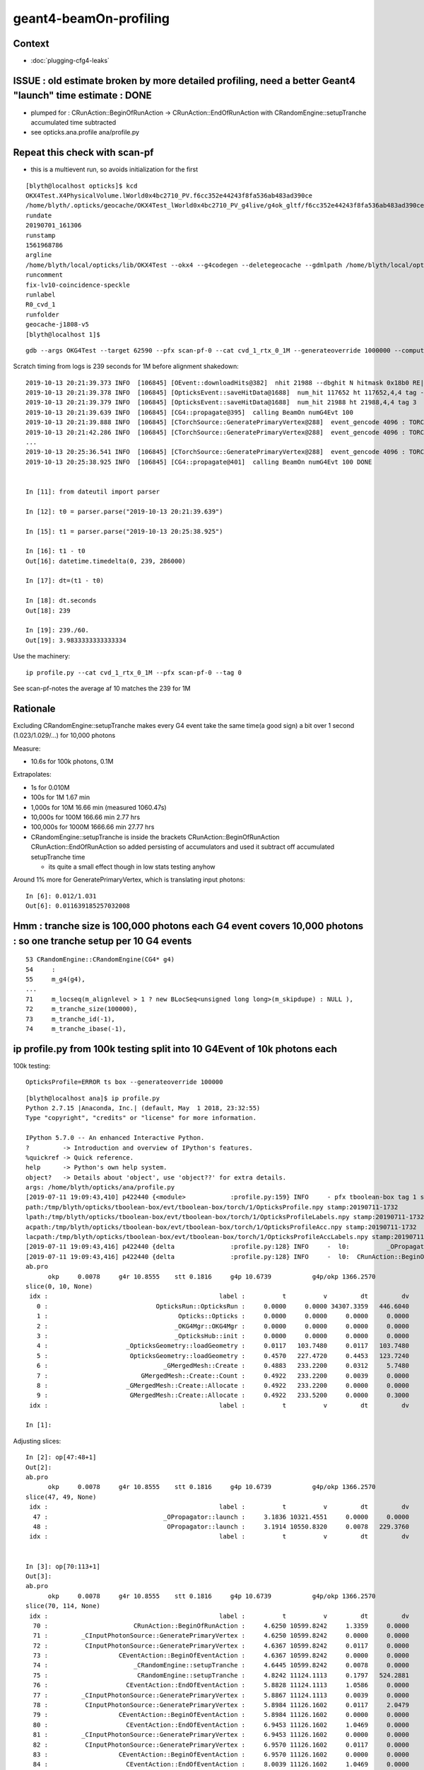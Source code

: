 geant4-beamOn-profiling
========================

Context
----------

* :doc:`plugging-cfg4-leaks`


ISSUE : old estimate broken by more detailed profiling, need a better Geant4 "launch" time estimate : DONE
------------------------------------------------------------------------------------------------------------

* plumped for : CRunAction::BeginOfRunAction -> CRunAction::EndOfRunAction 
  with CRandomEngine::setupTranche accumulated time subtracted 
* see opticks.ana.profile  ana/profile.py 


Repeat this check with scan-pf
-----------------------------------

* this is a multievent run, so avoids initialization for the first 

::

    [blyth@localhost opticks]$ kcd
    OKX4Test.X4PhysicalVolume.lWorld0x4bc2710_PV.f6cc352e44243f8fa536ab483ad390ce
    /home/blyth/.opticks/geocache/OKX4Test_lWorld0x4bc2710_PV_g4live/g4ok_gltf/f6cc352e44243f8fa536ab483ad390ce/1
    rundate
    20190701_161306
    runstamp
    1561968786
    argline
    /home/blyth/local/opticks/lib/OKX4Test --okx4 --g4codegen --deletegeocache --gdmlpath /home/blyth/local/opticks/opticksdata/export/juno1808/g4_00_v5.gdml --csgskiplv 22 --runfolder geocache-j1808-v5 --runcomment fix-lv10-coincidence-speckle 
    runcomment
    fix-lv10-coincidence-speckle
    runlabel
    R0_cvd_1
    runfolder
    geocache-j1808-v5
    [blyth@localhost 1]$ 


::

    gdb --args OKG4Test --target 62590 --pfx scan-pf-0 --cat cvd_1_rtx_0_1M --generateoverride 1000000 --compute --save --production --savehit --dbghitmask TO,BT,RE,SC,SA --multievent 10 --xanalytic --rngmax 3 --cvd 1 --rtx 0


Scratch timing from logs is 239 seconds for 1M before alignment shakedown::

    2019-10-13 20:21:39.373 INFO  [106845] [OEvent::downloadHits@382]  nhit 21988 --dbghit N hitmask 0x18b0 RE|SC|SA|BT|TO BULK_REEMIT|BULK_SCATTER|SURFACE_ABSORB|BOUNDARY_TRANSMIT|TORCH
    2019-10-13 20:21:39.378 INFO  [106845] [OpticksEvent::saveHitData@1688]  num_hit 117652 ht 117652,4,4 tag -3
    2019-10-13 20:21:39.379 INFO  [106845] [OpticksEvent::saveHitData@1688]  num_hit 21988 ht 21988,4,4 tag 3
    2019-10-13 20:21:39.639 INFO  [106845] [CG4::propagate@395]  calling BeamOn numG4Evt 100
    2019-10-13 20:21:39.888 INFO  [106845] [CTorchSource::GeneratePrimaryVertex@288]  event_gencode 4096 : TORCH
    2019-10-13 20:21:42.286 INFO  [106845] [CTorchSource::GeneratePrimaryVertex@288]  event_gencode 4096 : TORCH
    ...
    2019-10-13 20:25:36.541 INFO  [106845] [CTorchSource::GeneratePrimaryVertex@288]  event_gencode 4096 : TORCH
    2019-10-13 20:25:38.925 INFO  [106845] [CG4::propagate@401]  calling BeamOn numG4Evt 100 DONE 


    In [11]: from dateutil import parser

    In [12]: t0 = parser.parse("2019-10-13 20:21:39.639")

    In [15]: t1 = parser.parse("2019-10-13 20:25:38.925")

    In [16]: t1 - t0 
    Out[16]: datetime.timedelta(0, 239, 286000)

    In [17]: dt=(t1 - t0) 

    In [18]: dt.seconds
    Out[18]: 239

    In [19]: 239./60.
    Out[19]: 3.9833333333333334



Use the machinery::

    ip profile.py --cat cvd_1_rtx_0_1M --pfx scan-pf-0 --tag 0


See scan-pf-notes the average af 10 matches the 239 for 1M











Rationale 
------------

Excluding CRandomEngine::setupTranche makes every G4 event take the same time(a good sign) 
a bit over 1 second (1.023/1.029/...) for 10,000 photons 

Measure:

* 10.6s for 100k photons, 0.1M 

Extrapolates:

* 1s for 0.010M
* 100s for 1M       1.67 min
* 1,000s for 10M      16.66 min        (measured 1060.47s)
* 10,000s for 100M    166.66 min   2.77 hrs
* 100,000s for 1000M  1666.66 min  27.77 hrs

* CRandomEngine::setupTranche is inside the brackets CRunAction::BeginOfRunAction CRunAction::EndOfRunAction
  so added persisting of accumulators and used it subtract off accumulated setupTranche time 

  * its quite a small effect though in low stats testing anyhow

Around 1% more for GeneratePrimaryVertex, which is translating input photons::

    In [6]: 0.012/1.031
    Out[6]: 0.011639185257032008


Hmm : tranche size is 100,000 photons each G4 event covers 10,000 photons : so one tranche setup per 10 G4 events
--------------------------------------------------------------------------------------------------------------------

::

     53 CRandomEngine::CRandomEngine(CG4* g4)
     54     :
     55     m_g4(g4),
     ... 
     71     m_locseq(m_alignlevel > 1 ? new BLocSeq<unsigned long long>(m_skipdupe) : NULL ),
     72     m_tranche_size(100000),
     73     m_tranche_id(-1),
     74     m_tranche_ibase(-1),


ip profile.py from 100k testing split into 10 G4Event of 10k photons each 
-------------------------------------------------------------------------------------


100k testing::

      OpticksProfile=ERROR ts box --generateoverride 100000   

::

    [blyth@localhost ana]$ ip profile.py
    Python 2.7.15 |Anaconda, Inc.| (default, May  1 2018, 23:32:55) 
    Type "copyright", "credits" or "license" for more information.

    IPython 5.7.0 -- An enhanced Interactive Python.
    ?         -> Introduction and overview of IPython's features.
    %quickref -> Quick reference.
    help      -> Python's own help system.
    object?   -> Details about 'object', use 'object??' for extra details.
    args: /home/blyth/opticks/ana/profile.py
    [2019-07-11 19:09:43,410] p422440 {<module>            :profile.py:159} INFO     - pfx tboolean-box tag 1 src torch det tboolean-box c2max [1.5, 2.0, 2.5] ipython True 
    path:/tmp/blyth/opticks/tboolean-box/evt/tboolean-box/torch/1/OpticksProfile.npy stamp:20190711-1732 
    lpath:/tmp/blyth/opticks/tboolean-box/evt/tboolean-box/torch/1/OpticksProfileLabels.npy stamp:20190711-1732 
    acpath:/tmp/blyth/opticks/tboolean-box/evt/tboolean-box/torch/1/OpticksProfileAcc.npy stamp:20190711-1732 
    lacpath:/tmp/blyth/opticks/tboolean-box/evt/tboolean-box/torch/1/OpticksProfileAccLabels.npy stamp:20190711-1732 
    [2019-07-11 19:09:43,416] p422440 {delta               :profile.py:128} INFO     -  l0:          _OPropagator::launch l1:           OPropagator::launch p0: 47 p1: 48  (v0:   10321.5 v1:   10550.8 dv:     229.4 )  ( t0:    3.1836 t1:    3.1914 dt:    0.0078 )  
    [2019-07-11 19:09:43,416] p422440 {delta               :profile.py:128} INFO     -  l0:  CRunAction::BeginOfRunAction l1:    CRunAction::EndOfRunAction p0: 70 p1:113  (v0:   10599.8 v1:   11138.4 dv:     538.6 )  ( t0:    4.6250 t1:   15.4805 dt:   10.8555 )  
    ab.pro
          okp     0.0078     g4r 10.8555    stt 0.1816     g4p 10.6739           g4p/okp 1366.2570     
    slice(0, 10, None)
     idx :                                              label :          t          v         dt         dv   
       0 :                             OpticksRun::OpticksRun :     0.0000     0.0000 34307.3359   446.6040   
       1 :                                   Opticks::Opticks :     0.0000     0.0000     0.0000     0.0000   
       2 :                                  _OKG4Mgr::OKG4Mgr :     0.0000     0.0000     0.0000     0.0000   
       3 :                                  _OpticksHub::init :     0.0000     0.0000     0.0000     0.0000   
       4 :                     _OpticksGeometry::loadGeometry :     0.0117   103.7480     0.0117   103.7480   
       5 :                      OpticksGeometry::loadGeometry :     0.4570   227.4720     0.4453   123.7240   
       6 :                               _GMergedMesh::Create :     0.4883   233.2200     0.0312     5.7480   
       7 :                         GMergedMesh::Create::Count :     0.4922   233.2200     0.0039     0.0000   
       8 :                     _GMergedMesh::Create::Allocate :     0.4922   233.2200     0.0000     0.0000   
       9 :                      GMergedMesh::Create::Allocate :     0.4922   233.5200     0.0000     0.3000   
     idx :                                              label :          t          v         dt         dv   

    In [1]: 


Adjusting slices::

    In [2]: op[47:48+1]
    Out[2]: 
    ab.pro
          okp     0.0078     g4r 10.8555    stt 0.1816     g4p 10.6739           g4p/okp 1366.2570     
    slice(47, 49, None)
     idx :                                              label :          t          v         dt         dv   
      47 :                               _OPropagator::launch :     3.1836 10321.4551     0.0000     0.0000   
      48 :                                OPropagator::launch :     3.1914 10550.8320     0.0078   229.3760   
     idx :                                              label :          t          v         dt         dv   


    In [3]: op[70:113+1]
    Out[3]: 
    ab.pro
          okp     0.0078     g4r 10.8555    stt 0.1816     g4p 10.6739           g4p/okp 1366.2570     
    slice(70, 114, None)
     idx :                                              label :          t          v         dt         dv   
      70 :                       CRunAction::BeginOfRunAction :     4.6250 10599.8242     1.3359     0.0000   
      71 :         _CInputPhotonSource::GeneratePrimaryVertex :     4.6250 10599.8242     0.0000     0.0000   
      72 :          CInputPhotonSource::GeneratePrimaryVertex :     4.6367 10599.8242     0.0117     0.0000   
      73 :                   CEventAction::BeginOfEventAction :     4.6367 10599.8242     0.0000     0.0000   
      74 :                       _CRandomEngine::setupTranche :     4.6445 10599.8242     0.0078     0.0000   
      75 :                        CRandomEngine::setupTranche :     4.8242 11124.1113     0.1797   524.2881   
      76 :                     CEventAction::EndOfEventAction :     5.8828 11124.1113     1.0586     0.0000   
      77 :         _CInputPhotonSource::GeneratePrimaryVertex :     5.8867 11124.1113     0.0039     0.0000   
      78 :          CInputPhotonSource::GeneratePrimaryVertex :     5.8984 11126.1602     0.0117     2.0479   
      79 :                   CEventAction::BeginOfEventAction :     5.8984 11126.1602     0.0000     0.0000   
      80 :                     CEventAction::EndOfEventAction :     6.9453 11126.1602     1.0469     0.0000   
      81 :         _CInputPhotonSource::GeneratePrimaryVertex :     6.9453 11126.1602     0.0000     0.0000   
      82 :          CInputPhotonSource::GeneratePrimaryVertex :     6.9570 11126.1602     0.0117     0.0000   
      83 :                   CEventAction::BeginOfEventAction :     6.9570 11126.1602     0.0000     0.0000   
      84 :                     CEventAction::EndOfEventAction :     8.0039 11126.1602     1.0469     0.0000   
      85 :         _CInputPhotonSource::GeneratePrimaryVertex :     8.0078 11126.1602     0.0039     0.0000   
      86 :          CInputPhotonSource::GeneratePrimaryVertex :     8.0195 11130.2559     0.0117     4.0967   
      87 :                   CEventAction::BeginOfEventAction :     8.0195 11130.2559     0.0000     0.0000   
      88 :                     CEventAction::EndOfEventAction :     9.0703 11130.2559     1.0508     0.0000   
      89 :         _CInputPhotonSource::GeneratePrimaryVertex :     9.0703 11130.2559     0.0000     0.0000   
      90 :          CInputPhotonSource::GeneratePrimaryVertex :     9.0820 11130.2559     0.0117     0.0000   
      91 :                   CEventAction::BeginOfEventAction :     9.0820 11130.2559     0.0000     0.0000   
      92 :                     CEventAction::EndOfEventAction :    10.1289 11130.2559     1.0469     0.0000   
      93 :         _CInputPhotonSource::GeneratePrimaryVertex :    10.1289 11130.2559     0.0000     0.0000   
      94 :          CInputPhotonSource::GeneratePrimaryVertex :    10.1406 11130.2559     0.0117     0.0000   
      95 :                   CEventAction::BeginOfEventAction :    10.1406 11130.2559     0.0000     0.0000   
      96 :                     CEventAction::EndOfEventAction :    11.2109 11130.2559     1.0703     0.0000   
      97 :         _CInputPhotonSource::GeneratePrimaryVertex :    11.2109 11130.2559     0.0000     0.0000   
      98 :          CInputPhotonSource::GeneratePrimaryVertex :    11.2227 11138.4473     0.0117     8.1914   
      99 :                   CEventAction::BeginOfEventAction :    11.2227 11138.4473     0.0000     0.0000   
     100 :                     CEventAction::EndOfEventAction :    12.2852 11138.4473     1.0625     0.0000   
     101 :         _CInputPhotonSource::GeneratePrimaryVertex :    12.2852 11138.4473     0.0000     0.0000   
     102 :          CInputPhotonSource::GeneratePrimaryVertex :    12.2969 11138.4473     0.0117     0.0000   
     103 :                   CEventAction::BeginOfEventAction :    12.2969 11138.4473     0.0000     0.0000   
     104 :                     CEventAction::EndOfEventAction :    13.3633 11138.4473     1.0664     0.0000   
     105 :         _CInputPhotonSource::GeneratePrimaryVertex :    13.3633 11138.4473     0.0000     0.0000   
     106 :          CInputPhotonSource::GeneratePrimaryVertex :    13.3750 11138.4473     0.0117     0.0000   
     107 :                   CEventAction::BeginOfEventAction :    13.3750 11138.4473     0.0000     0.0000   
     108 :                     CEventAction::EndOfEventAction :    14.4141 11138.4473     1.0391     0.0000   
     109 :         _CInputPhotonSource::GeneratePrimaryVertex :    14.4180 11138.4473     0.0039     0.0000   
     110 :          CInputPhotonSource::GeneratePrimaryVertex :    14.4258 11138.4473     0.0078     0.0000   
     111 :                   CEventAction::BeginOfEventAction :    14.4258 11138.4473     0.0000     0.0000   
     112 :                     CEventAction::EndOfEventAction :    15.4766 11138.4473     1.0508     0.0000   
     113 :                         CRunAction::EndOfRunAction :    15.4805 11138.4473     0.0039     0.0000   
     idx :                                              label :          t          v         dt         dv   



Old simple way of "launch" timing, includes some initialization
-----------------------------------------------------------------------

::

    348     LOG(info) << " calling BeamOn numG4Evt " << numG4Evt ;
    349     OK_PROFILE("_CG4::propagate");
    350 
    351     m_runManager->BeamOn(numG4Evt);
    352 
    353     OK_PROFILE("CG4::propagate");
    354     LOG(info) << " calling BeamOn numG4Evt " << numG4Evt << " DONE " ;


100k testing::

      OpticksProfile=ERROR ts box --generateoverride 100000   


ip profile.py::


      66 :                       _OEvent::downloadHitsInterop :      3.920  10580.956      0.000      0.000   
      67 :                        OEvent::downloadHitsInterop :      3.924  10580.956      0.004      0.000   
      68 :                   OKPropagator::propagate-download :      3.924  10580.956      0.000      0.000   
      69 :                                    _CG4::propagate :      3.953  10602.832      0.029     21.876   
      /////////
      ///////// whats G4 doing in here for 1.3 s ???? before starting the run ?  
      /////////
      70 :                       CRunAction::BeginOfRunAction :      5.293  10602.832      1.340      0.000   
      71 :                   CEventAction::BeginOfEventAction :      5.311  10603.856      0.018      1.024   
      72 :                        CRandomEngine::setupTranche :      5.318  10605.509      0.008      1.652   
      73 :                     CEventAction::EndOfEventAction :      6.553  11129.797      1.234    524.288   
      74 :                   CEventAction::BeginOfEventAction :      6.566  11131.845      0.014      2.048   
      75 :                     CEventAction::EndOfEventAction :      7.594  11131.845      1.027      0.000   
      76 :                   CEventAction::BeginOfEventAction :      7.607  11131.845      0.014      0.000   
      77 :                     CEventAction::EndOfEventAction :      8.645  11131.845      1.037      0.000   
      78 :                   CEventAction::BeginOfEventAction :      8.660  11135.940      0.016      4.096   
      79 :                     CEventAction::EndOfEventAction :      9.715  11135.940      1.055      0.000   
      80 :                   CEventAction::BeginOfEventAction :      9.727  11135.940      0.012      0.000   
      81 :                     CEventAction::EndOfEventAction :     10.762  11135.940      1.035      0.000   
      82 :                   CEventAction::BeginOfEventAction :     10.775  11135.940      0.014      0.000   
      83 :                     CEventAction::EndOfEventAction :     11.818  11135.940      1.043      0.000   
      84 :                   CEventAction::BeginOfEventAction :     11.836  11144.133      0.018      8.192   
      85 :                     CEventAction::EndOfEventAction :     12.863  11144.133      1.027      0.000   
      86 :                   CEventAction::BeginOfEventAction :     12.875  11144.133      0.012      0.000   
      87 :                     CEventAction::EndOfEventAction :     13.932  11144.133      1.057      0.000   
      88 :                   CEventAction::BeginOfEventAction :     13.943  11144.133      0.012      0.000   
      89 :                     CEventAction::EndOfEventAction :     15.002  11144.133      1.059      0.000   
      90 :                   CEventAction::BeginOfEventAction :     15.018  11144.133      0.016      0.000   
      91 :                     CEventAction::EndOfEventAction :     16.049  11144.133      1.031      0.000   
      92 :                         CRunAction::EndOfRunAction :     16.051  11144.133      0.002      0.000   
      93 :                                     CG4::propagate :     16.051  11144.133      0.000      0.000   



This does GPU launches to generate randoms for aligned running

::

    205 void CRandomEngine::setupTranche(int tranche_id)
    206 {
    207     m_ok->accumulateStart(m_setupTranche_acc) ;
    208     OK_PROFILE("_CRandomEngine::setupTranche");
    209 
    210     m_tranche_id = tranche_id ;
    211     m_tranche_ibase = m_tranche_id*m_tranche_size ;
    212 
    213     LOG(LEVEL)
    214         << " DYNAMIC_CURAND "
    215         << " m_tranche_id " << m_tranche_id
    216         << " m_tranche_size " << m_tranche_size
    217         << " m_tranche_ibase " << m_tranche_ibase
    218         ;
    219 
    220     m_tcurand->setIBase(m_tranche_ibase);   // <-- does GPU launch to init curand and generate the randoms
    221     checkTranche();
    222 
    223     OK_PROFILE("CRandomEngine::setupTranche");
    224     m_ok->accumulateStop(m_setupTranche_acc) ;
    225 }


::

      OpticksProfile=ERROR ts box --generateoverride 100000   


      069          0.043           4.008          0.043      10605.960         23.439 : _CG4::propagate_0
       70          1.342           5.350          1.342      10605.960          0.000 : CRunAction::BeginOfRunAction_0
       71          0.002           5.352          0.002      10605.960          0.000 : _CInputPhotonSource::GeneratePrimaryVertex_0
       72          0.014           5.365          0.014      10605.960          0.000 : CInputPhotonSource::GeneratePrimaryVertex_0
       73          0.000           5.365          0.000      10605.960          0.000 : CEventAction::BeginOfEventAction_0

       74          0.012           5.377          0.012      10605.960          0.000 : _CRandomEngine::setupTranche_0
       75          0.211           5.588          0.211      11130.248        524.288 : CRandomEngine::setupTranche_0

       76          1.023           6.611          1.023      11130.248          0.000 : CEventAction::EndOfEventAction_0
       77          0.002           6.613          0.002      11130.248          0.000 : _CInputPhotonSource::GeneratePrimaryVertex_0
       78          0.012           6.625          0.012      11132.297          2.049 : CInputPhotonSource::GeneratePrimaryVertex_0
       79          0.000           6.625          0.000      11132.297          0.000 : CEventAction::BeginOfEventAction_0
       80          1.023           7.648          1.023      11132.297          0.000 : CEventAction::EndOfEventAction_0
       81          0.002           7.650          0.002      11132.297          0.000 : _CInputPhotonSource::GeneratePrimaryVertex_0
       82          0.012           7.662          0.012      11132.297          0.000 : CInputPhotonSource::GeneratePrimaryVertex_0
       83          0.000           7.662          0.000      11132.297          0.000 : CEventAction::BeginOfEventAction_0
       84          1.023           8.686          1.023      11132.297          0.000 : CEventAction::EndOfEventAction_0
       85          0.002           8.688          0.002      11132.297          0.000 : _CInputPhotonSource::GeneratePrimaryVertex_0
       86          0.012           8.699          0.012      11136.393          4.096 : CInputPhotonSource::GeneratePrimaryVertex_0
       87          0.000           8.699          0.000      11136.393          0.000 : CEventAction::BeginOfEventAction_0
       88          1.029           9.729          1.029      11136.393          0.000 : CEventAction::EndOfEventAction_0
       89          0.002           9.730          0.002      11136.393          0.000 : _CInputPhotonSource::GeneratePrimaryVertex_0
       90          0.012           9.742          0.012      11136.393          0.000 : CInputPhotonSource::GeneratePrimaryVertex_0
       91          0.000           9.742          0.000      11136.393          0.000 : CEventAction::BeginOfEventAction_0
       92          1.021          10.764          1.021      11136.393          0.000 : CEventAction::EndOfEventAction_0
       93          0.000          10.764          0.000      11136.393          0.000 : _CInputPhotonSource::GeneratePrimaryVertex_0
       94          0.012          10.775          0.012      11136.393          0.000 : CInputPhotonSource::GeneratePrimaryVertex_0
       95          0.000          10.775          0.000      11136.393          0.000 : CEventAction::BeginOfEventAction_0
       96          1.031          11.807          1.031      11136.393          0.000 : CEventAction::EndOfEventAction_0
       97          0.000          11.807          0.000      11136.393          0.000 : _CInputPhotonSource::GeneratePrimaryVertex_0
       98          0.016          11.822          0.016      11144.584          8.191 : CInputPhotonSource::GeneratePrimaryVertex_0
       99          0.000          11.822          0.000      11144.584          0.000 : CEventAction::BeginOfEventAction_0
      100          1.035          12.857          1.035      11144.584          0.000 : CEventAction::EndOfEventAction_0
      101          0.002          12.859          0.002      11144.584          0.000 : _CInputPhotonSource::GeneratePrimaryVertex_0
      102          0.010          12.869          0.010      11144.584          0.000 : CInputPhotonSource::GeneratePrimaryVertex_0
      103          0.000          12.869          0.000      11144.584          0.000 : CEventAction::BeginOfEventAction_0
      104          1.027          13.896          1.027      11144.584          0.000 : CEventAction::EndOfEventAction_0
      105          0.002          13.898          0.002      11144.584          0.000 : _CInputPhotonSource::GeneratePrimaryVertex_0
      106          0.012          13.910          0.012      11144.584          0.000 : CInputPhotonSource::GeneratePrimaryVertex_0
      107          0.000          13.910          0.000      11144.584          0.000 : CEventAction::BeginOfEventAction_0
      108          1.023          14.934          1.023      11144.584          0.000 : CEventAction::EndOfEventAction_0
      109          0.002          14.936          0.002      11144.584          0.000 : _CInputPhotonSource::GeneratePrimaryVertex_0
      110          0.012          14.947          0.012      11144.584          0.000 : CInputPhotonSource::GeneratePrimaryVertex_0
      111          0.000          14.947          0.000      11144.584          0.000 : CEventAction::BeginOfEventAction_0
      112          1.027          15.975          1.027      11144.584          0.000 : CEventAction::EndOfEventAction_0
      113          0.000          15.975          0.000      11144.584          0.000 : CRunAction::EndOfRunAction_0
      114          0.000          15.975          0.000      11144.584          0.000 : CG4::propagate_0




::

      066          0.002           3.807          0.002      10580.956          0.000 : _OEvent::downloadHitsInterop_0
       67          0.000           3.807          0.000      10580.956          0.000 : OEvent::downloadHitsInterop_0
       68          0.000           3.807          0.000      10580.956          0.000 : OKPropagator::propagate-download_0
       69          0.027           3.834          0.027      10604.393         23.437 : _CG4::propagate_0
       70          1.344           5.178          1.344      10604.393          0.000 : CRunAction::BeginOfRunAction_0
       71          0.000           5.178          0.000      10604.393          0.000 : _CInputPhotonSource::GeneratePrimaryVertex_0         ## invoked by G4RunManager::GenerateEvent
       72          0.012           5.189          0.012      10605.416          1.023 : CInputPhotonSource::GeneratePrimaryVertex_0
       73          0.002           5.191          0.002      10605.416          0.000 : CEventAction::BeginOfEventAction_0
       74          0.008           5.199          0.008      10605.572          0.156 : CRandomEngine::setupTranche_0
       75          1.193           6.393          1.193      11129.860        524.288 : CEventAction::EndOfEventAction_0
       ////////// smth different about the 1st event ?    
       76          0.000           6.393          0.000      11129.860          0.000 : _CInputPhotonSource::GeneratePrimaryVertex_0
       77          0.012           6.404          0.012      11131.908          2.048 : CInputPhotonSource::GeneratePrimaryVertex_0
       78          0.002           6.406          0.002      11131.908          0.000 : CEventAction::BeginOfEventAction_0
       79          1.014           7.420          1.014      11131.908          0.000 : CEventAction::EndOfEventAction_0
       80          0.000           7.420          0.000      11131.908          0.000 : _CInputPhotonSource::GeneratePrimaryVertex_0
       81          0.012           7.432          0.012      11131.908          0.000 : CInputPhotonSource::GeneratePrimaryVertex_0
       82          0.000           7.432          0.000      11131.908          0.000 : CEventAction::BeginOfEventAction_0
       83          1.014           8.445          1.014      11131.908          0.000 : CEventAction::EndOfEventAction_0
       84          0.002           8.447          0.002      11131.908          0.000 : _CInputPhotonSource::GeneratePrimaryVertex_0
       85          0.012           8.459          0.012      11136.004          4.096 : CInputPhotonSource::GeneratePrimaryVertex_0
       86          0.000           8.459          0.000      11136.004          0.000 : CEventAction::BeginOfEventAction_0
       87          1.027           9.486          1.027      11136.004          0.000 : CEventAction::EndOfEventAction_0
       88          0.002           9.488          0.002      11136.004          0.000 : _CInputPhotonSource::GeneratePrimaryVertex_0
       89          0.010           9.498          0.010      11136.004          0.000 : CInputPhotonSource::GeneratePrimaryVertex_0
       90          0.000           9.498          0.000      11136.004          0.000 : CEventAction::BeginOfEventAction_0
       91          1.041          10.539          1.041      11136.004          0.000 : CEventAction::EndOfEventAction_0
       92          0.000          10.539          0.000      11136.004          0.000 : _CInputPhotonSource::GeneratePrimaryVertex_0
       93          0.012          10.551          0.012      11136.004          0.000 : CInputPhotonSource::GeneratePrimaryVertex_0
       94          0.000          10.551          0.000      11136.004          0.000 : CEventAction::BeginOfEventAction_0
       95          1.018          11.568          1.018      11136.004          0.000 : CEventAction::EndOfEventAction_0
       96          0.002          11.570          0.002      11136.004          0.000 : _CInputPhotonSource::GeneratePrimaryVertex_0
       97          0.012          11.582          0.012      11144.196          8.192 : CInputPhotonSource::GeneratePrimaryVertex_0
       98          0.000          11.582          0.000      11144.196          0.000 : CEventAction::BeginOfEventAction_0
       99          1.025          12.607          1.025      11144.196          0.000 : CEventAction::EndOfEventAction_0
      100          0.000          12.607          0.000      11144.196          0.000 : _CInputPhotonSource::GeneratePrimaryVertex_0
      101          0.012          12.619          0.012      11144.196          0.000 : CInputPhotonSource::GeneratePrimaryVertex_0
      102          0.000          12.619          0.000      11144.196          0.000 : CEventAction::BeginOfEventAction_0
      103          1.016          13.635          1.016      11144.196          0.000 : CEventAction::EndOfEventAction_0
      104          0.000          13.635          0.000      11144.196          0.000 : _CInputPhotonSource::GeneratePrimaryVertex_0
      105          0.010          13.645          0.010      11144.196          0.000 : CInputPhotonSource::GeneratePrimaryVertex_0
      106          0.000          13.645          0.000      11144.196          0.000 : CEventAction::BeginOfEventAction_0
      107          1.018          14.662          1.018      11144.196          0.000 : CEventAction::EndOfEventAction_0
      108          0.002          14.664          0.002      11144.196          0.000 : _CInputPhotonSource::GeneratePrimaryVertex_0
      109          0.010          14.674          0.010      11144.196          0.000 : CInputPhotonSource::GeneratePrimaryVertex_0
      110          0.000          14.674          0.000      11144.196          0.000 : CEventAction::BeginOfEventAction_0
      111          1.018          15.691          1.018      11144.196          0.000 : CEventAction::EndOfEventAction_0
      112          0.000          15.691          0.000      11144.196          0.000 : CRunAction::EndOfRunAction_0
      113          0.000          15.691          0.000      11144.196          0.000 : CG4::propagate_0
      114          0.002          15.693          0.002      11144.196          0.000 : _OpticksEvent::indexPhotonsCPU_0
      115          0.084          15.777          0.084      11144.196          0.000 : OpticksEvent::indexPhotonsCPU_0
      116          0.000          15.777          0.000      11144.196          0.000 : _OpticksEvent::collectPhotonHitsCPU_0
      117          0.008          15.785          0.008      11144.196          0.000 : OpticksEvent::collectPhotonHitsCPU_0
      118          0.006          15.791          0.006      11144.196          0.000 : _OpticksRun::saveEvent_0
      119          0.000          15.791          0.000      11144.196          0.000 : _OpticksEvent::save_0





g4-cls G4RunManager::


    262 void G4RunManager::BeamOn(G4int n_event,const char* macroFile,G4int n_select)
    263 {
    264   if(n_event<=0) { fakeRun = true; }
    265   else { fakeRun = false; }
    266   G4bool cond = ConfirmBeamOnCondition();
    267   if(cond)
    268   {
    269     numberOfEventToBeProcessed = n_event;
    270     numberOfEventProcessed = 0;
    271     ConstructScoringWorlds();
    272     RunInitialization();
    273     DoEventLoop(n_event,macroFile,n_select);
    274     RunTermination();
    275   }
    276   fakeRun = false;
    277 }


    360 void G4RunManager::DoEventLoop(G4int n_event,const char* macroFile,G4int n_select)
    361 {
    362   InitializeEventLoop(n_event,macroFile,n_select);
    363 
    364 // Event loop
    365   for(G4int i_event=0; i_event<n_event; i_event++ )
    366   {
    367     ProcessOneEvent(i_event);
    368     TerminateOneEvent();
    369     if(runAborted) break;
    370   }
    371 
    372   // For G4MTRunManager, TerminateEventLoop() is invoked after all threads are finished.
    373   if(runManagerType==sequentialRM) TerminateEventLoop();
    374 }

    396 void G4RunManager::ProcessOneEvent(G4int i_event)
    397 {
    398   currentEvent = GenerateEvent(i_event);
    399   eventManager->ProcessOneEvent(currentEvent);
    400   AnalyzeEvent(currentEvent);
    401   UpdateScoring();
    402   if(i_event<n_select_msg) G4UImanager::GetUIpointer()->ApplyCommand(msgText);
    403 }
    404 
    405 void G4RunManager::TerminateOneEvent()
    406 {
    407   StackPreviousEvent(currentEvent);
    408   currentEvent = 0;
    409   numberOfEventProcessed++;
    410 }


H



